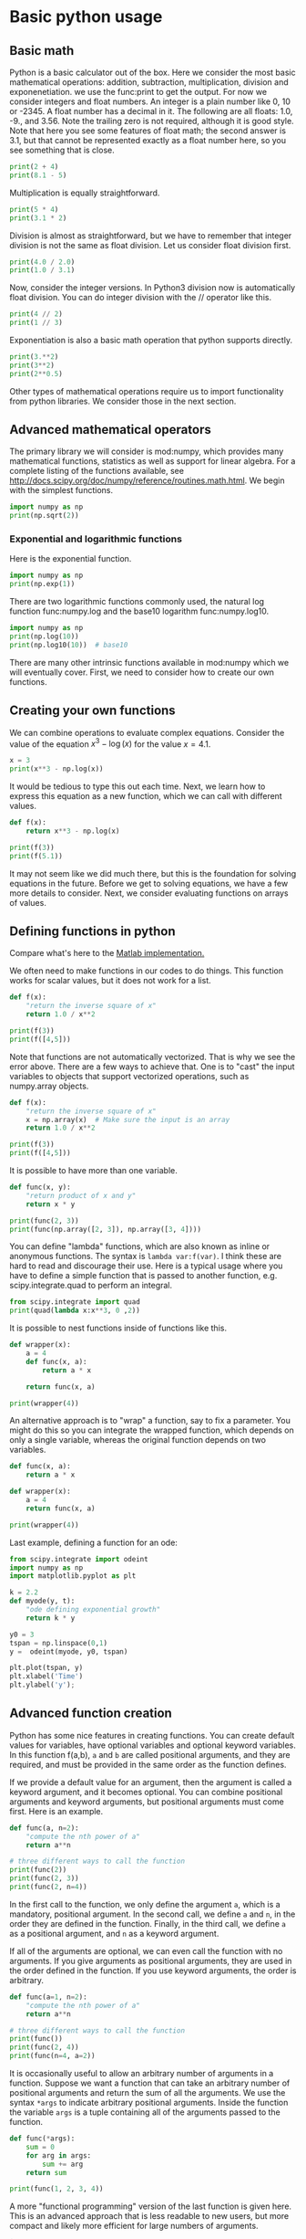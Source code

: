 * Basic python usage
** Basic math
   :PROPERTIES:
   :categories: python, math
   :date:     2013/02/27 07:35:24
   :updated:  2013/02/27 14:49:05
   :END:

Python is a basic calculator out of the box. Here we consider the most basic mathematical operations: addition, subtraction, multiplication, division and exponenetiation. we use the func:print to get the output. For now we consider integers and float numbers. An integer is a plain number like 0, 10 or -2345. A float number has a decimal in it. The following are all floats: 1.0, -9., and 3.56. Note the trailing zero is not required, although it is good style. Note that here you see some features of float math; the second answer is 3.1, but that cannot be represented exactly as a float number here, so you see something that is close.

#+BEGIN_SRC jupyter-python
print(2 + 4)
print(8.1 - 5)
#+END_SRC

#+RESULTS:
:RESULTS:
6
3.0999999999999996
:END:


Multiplication is equally straightforward.

#+BEGIN_SRC jupyter-python
print(5 * 4)
print(3.1 * 2)
#+END_SRC

#+RESULTS:
:RESULTS:
20
6.2
:END:

Division is almost as straightforward, but we have to remember that integer division is not the same as float division. Let us consider float division first.

#+BEGIN_SRC jupyter-python
print(4.0 / 2.0)
print(1.0 / 3.1)
#+END_SRC

#+RESULTS:
:RESULTS:
2.0
0.3225806451612903
:END:

Now, consider the integer versions. In Python3 division now is automatically float division. You can do integer division with the // operator like this.

#+BEGIN_SRC jupyter-python
print(4 // 2)
print(1 // 3)
#+END_SRC

#+RESULTS:
:RESULTS:
2
0
:END:

Exponentiation is also a basic math operation that python supports directly.

#+BEGIN_SRC jupyter-python
print(3.**2)
print(3**2)
print(2**0.5)
#+END_SRC

#+RESULTS:
:RESULTS:
9.0
9
1.4142135623730951
:END:

Other types of mathematical operations require us to import functionality from python libraries. We consider those in the next section.

** Advanced mathematical operators
   :PROPERTIES:
   :date:     2013/02/27 14:49:13
   :updated:  2013/03/06 18:29:46
   :categories: python
   :END:

The primary library we will consider is mod:numpy, which provides many mathematical functions, statistics as well as support for linear algebra. For a complete listing of the functions available, see http://docs.scipy.org/doc/numpy/reference/routines.math.html. We begin with the simplest functions.

#+BEGIN_SRC jupyter-python
import numpy as np
print(np.sqrt(2))
#+END_SRC

#+RESULTS:
:RESULTS:
1.4142135623730951
:END:

*** Exponential and logarithmic functions

Here is the exponential function.

#+BEGIN_SRC jupyter-python
import numpy as np
print(np.exp(1))
#+END_SRC

#+RESULTS:
:RESULTS:
2.718281828459045
:END:

There are two logarithmic functions commonly used, the natural log function func:numpy.log and the base10 logarithm func:numpy.log10.

#+BEGIN_SRC jupyter-python
import numpy as np
print(np.log(10))
print(np.log10(10))  # base10
#+END_SRC

#+RESULTS:
:RESULTS:
2.302585092994046
1.0
:END:

There are many other intrinsic functions available in mod:numpy which we will eventually cover. First, we need to consider how to create our own functions.

** Creating your own functions
   :PROPERTIES:
   :date:     2013/02/27 14:49:18
   :updated:  2013/03/06 18:29:24
   :categories: python
   :END:

We can combine operations to evaluate complex equations. Consider the value of the equation $x^3 - \log(x)$ for the value $x=4.1$.

#+BEGIN_SRC jupyter-python
x = 3
print(x**3 - np.log(x))
#+END_SRC

#+RESULTS:
:RESULTS:
25.90138771133189
:END:

It would be tedious to type this out each time. Next, we learn how to express this equation as a new function, which we can call with different values.

#+BEGIN_SRC jupyter-python
def f(x):
    return x**3 - np.log(x)

print(f(3))
print(f(5.1))
#+END_SRC

#+RESULTS:
:RESULTS:
25.90138771133189
131.0217594602697
:END:

It may not seem like we did much there, but this is the foundation for solving equations in the future. Before we get to solving equations, we have a few more details to consider. Next, we consider evaluating functions on arrays of values.

** Defining functions in python
   :PROPERTIES:
   :date:     2013/02/27 14:49:41
   :updated:  2013/03/06 18:28:55
   :categories: python
   :END:

Compare what's here to the [[http://matlab.cheme.cmu.edu/2011/08/09/where-its-i-got-two-turntables-and-a-microphone/][Matlab implementation. ]]

We often need to make functions in our codes to do things. This function works for scalar values, but it does not work for a list.

#+BEGIN_SRC jupyter-python
def f(x):
    "return the inverse square of x"
    return 1.0 / x**2

print(f(3))
print(f([4,5]))
#+END_SRC

#+RESULTS:
:RESULTS:
0.1111111111111111
# [goto error]
---------------------------------------------------------------------------
TypeError                                 Traceback (most recent call last)
Cell In[14], line 6
      3     return 1.0 / x**2
      5 print(f(3))
----> 6 print(f([4,5]))

Cell In[14], line 3, in f(x)
      1 def f(x):
      2     "return the inverse square of x"
----> 3     return 1.0 / x**2

TypeError: unsupported operand type(s) for ** or pow(): 'list' and 'int'
:END:

Note that functions are not automatically vectorized. That is why we see the error above. There are a few ways to achieve that. One is to "cast" the input variables to objects that support vectorized operations, such as numpy.array objects.

#+BEGIN_SRC jupyter-python
def f(x):
    "return the inverse square of x"
    x = np.array(x)  # Make sure the input is an array
    return 1.0 / x**2

print(f(3))
print(f([4,5]))
#+END_SRC

#+RESULTS:
:RESULTS:
0.1111111111111111
[0.0625 0.04  ]
:END:

It is possible to have more than one variable.

#+BEGIN_SRC jupyter-python
def func(x, y):
    "return product of x and y"
    return x * y

print(func(2, 3))
print(func(np.array([2, 3]), np.array([3, 4])))
#+END_SRC

#+RESULTS:
:RESULTS:
6
[ 6 12]
:END:

You can define "lambda" functions, which are also known as inline or anonymous functions. The syntax is =lambda var:f(var)=. I think these are hard to read and discourage their use. Here is a typical usage where you have to define a simple function that is passed to another function, e.g. scipy.integrate.quad to perform an integral.

#+BEGIN_SRC jupyter-python
from scipy.integrate import quad
print(quad(lambda x:x**3, 0 ,2))
#+END_SRC

#+RESULTS:
:RESULTS:
(4.0, 4.440892098500626e-14)
:END:

It is possible to nest functions inside of functions like this.

#+BEGIN_SRC jupyter-python
def wrapper(x):
    a = 4
    def func(x, a):
        return a * x

    return func(x, a)

print(wrapper(4))
#+END_SRC

#+RESULTS:
:RESULTS:
16
:END:

An alternative approach is to "wrap" a function, say to fix a parameter. You might do this so you can integrate the wrapped function, which depends on only a single variable, whereas the original function depends on two variables.

#+BEGIN_SRC jupyter-python
def func(x, a):
	return a * x

def wrapper(x):
    a = 4
    return func(x, a)

print(wrapper(4))
#+END_SRC

#+RESULTS:
:RESULTS:
16
:END:

Last example, defining a function for an ode:

#+BEGIN_SRC jupyter-python
from scipy.integrate import odeint
import numpy as np
import matplotlib.pyplot as plt

k = 2.2
def myode(y, t):
    "ode defining exponential growth"
    return k * y

y0 = 3
tspan = np.linspace(0,1)
y =  odeint(myode, y0, tspan)

plt.plot(tspan, y)
plt.xlabel('Time')
plt.ylabel('y');
#+END_SRC

#+RESULTS:
:RESULTS:
[[file:./.ob-jupyter/612b841921024d486236d74fdd57707971318297.png]]
:END:


** Advanced function creation
   :PROPERTIES:
   :date:     2013/02/27 14:49:54
   :updated:  2013/03/06 18:28:13
   :categories: python
   :END:

Python has some nice features in creating functions. You can create default values for variables, have optional variables and optional keyword variables. In this function f(a,b), =a= and =b= are called positional arguments, and they are required, and must be provided in the same order as the function defines.

If we provide a default value for an argument, then the argument is called a keyword argument, and it becomes optional. You can combine positional arguments and keyword arguments, but positional arguments must come first. Here is an example.

#+BEGIN_SRC jupyter-python
def func(a, n=2):
    "compute the nth power of a"
    return a**n

# three different ways to call the function
print(func(2))
print(func(2, 3))
print(func(2, n=4))
#+END_SRC

#+RESULTS:
:RESULTS:
4
8
16
:END:

In the first call to the function, we only define the argument =a=, which is a mandatory, positional argument. In the second call, we define =a= and =n=, in the order they are defined in the function. Finally, in the third call, we define =a= as a positional argument, and =n= as a keyword argument.

If all of the arguments are optional, we can even call the function with no arguments. If you give arguments as positional arguments, they are used in the order defined in the function. If you use keyword arguments, the order is arbitrary.

#+BEGIN_SRC jupyter-python
def func(a=1, n=2):
    "compute the nth power of a"
    return a**n

# three different ways to call the function
print(func())
print(func(2, 4))
print(func(n=4, a=2))
#+END_SRC

#+RESULTS:
:RESULTS:
1
16
16
:END:

It is occasionally useful to allow an arbitrary number of arguments in a function. Suppose we want a function that can take an arbitrary number of positional arguments and return the sum of all the arguments. We use the syntax =*args= to indicate arbitrary positional arguments. Inside the function the variable =args= is a tuple containing all of the arguments passed to the function.

#+BEGIN_SRC jupyter-python
def func(*args):
    sum = 0
    for arg in args:
        sum += arg
    return sum

print(func(1, 2, 3, 4))
#+END_SRC

#+RESULTS:
:RESULTS:
10
:END:

A more "functional programming" version of the last function is given here. This is an advanced approach that is less readable to new users, but more compact and likely more efficient for large numbers of arguments.

#+BEGIN_SRC jupyter-python
import functools, operator
def func(*args):
    return functools.reduce(operator.add, args)
print(func(1, 2, 3, 4))
#+END_SRC

#+RESULTS:
:RESULTS:
10
:END:

It is possible to have arbitrary keyword arguments. This is a common pattern when you call another function within your function that takes keyword arguments. We use =**kwargs= to indicate that arbitrary keyword arguments can be given to the function. Inside the function, kwargs is variable containing a dictionary of the keywords and values passed in.

#+BEGIN_SRC jupyter-python
def func(**kwargs):
    for kw in kwargs:
        print('{0} = {1}'.format(kw, kwargs[kw]))

func(t1=6, color='blue')
#+END_SRC

#+RESULTS:
:RESULTS:
t1 = 6
color = blue
:END:

A typical example might be:

#+BEGIN_SRC jupyter-python
import matplotlib.pyplot as plt

def myplot(x, y, fname=None, **kwargs):
    "make plot of x,y. save to fname if not None. Provide kwargs to plot."
    plt.plot(x, y, **kwargs)
    plt.xlabel('X')
    plt.ylabel('Y')
    plt.title('My plot')
    if fname:
        plt.savefig(fname)

x = [1, 3, 4, 5]
y = [3, 6, 9, 12]

myplot(x, y, 'images/myfig.png', color='orange', marker='s')
#+END_SRC

#+RESULTS:
:RESULTS:
[[file:./.ob-jupyter/33023f6101292e6c4f168bbe001e66ba7b0bc04b.png]]
:END:

#+BEGIN_SRC jupyter-python
# you can use a dictionary as kwargs
d = {'color':'magenta',
     'marker':'d'}

myplot(x, y, 'images/myfig2.png', **d)
#+END_SRC

#+RESULTS:
:RESULTS:
[[file:./.ob-jupyter/4e46c7ae0019a6242fdd43dec1e4e051062bfa25.png]]
:END:



In that example we wrap the matplotlib plotting commands in a function, which we can call the way we want to, with arbitrary optional arguments. In this example, you cannot pass keyword arguments that are illegal to the plot command or you will get an error.

It is possible to combine all the options at once. I admit it is hard to imagine where this would be really useful, but it can be done!

#+BEGIN_SRC jupyter-python
import numpy as np

def func(a, b=2, *args, **kwargs):
    "return a**b + sum(args) and print kwargs"
    for kw in kwargs:
        print('kw: {0} = {1}'.format(kw, kwargs[kw]))

    return a**b + np.sum(args)

print(func(2, 3, 4, 5, mysillykw='hahah'))
#+END_SRC

#+RESULTS:
:RESULTS:
kw: mysillykw = hahah
17
:END:

** Lambda Lambda Lambda
   :PROPERTIES:
   :date:     2013/05/20 10:13:11
   :updated:  2013/06/26 18:56:48
   :categories: programming
   :END:

Is that some kind of fraternity? of anonymous functions? What is that!? There are many times where you need a callable, small function in python, and it is inconvenient to have to use =def= to create a named function. Lambda functions solve this problem. Let us look at some examples. First, we create a lambda function, and assign it to a variable. Then we show that variable is a function, and that we can call it with an argument.

#+BEGIN_SRC jupyter-python
f = lambda x: 2*x
print(f)
print(f(2))
#+END_SRC

#+RESULTS:
:RESULTS:
<function <lambda> at 0x11e69f640>
4
:END:

We can have more than one argument:

#+BEGIN_SRC jupyter-python
f = lambda x,y: x + y
print(f)
print(f(2, 3))
#+END_SRC

#+RESULTS:
:RESULTS:
<function <lambda> at 0x11e69d1b0>
5
:END:

And default arguments:

#+BEGIN_SRC jupyter-python
f = lambda x, y=3: x + y
print(f)
print(f(2))
print(f(4, 1))
#+END_SRC

#+RESULTS:
:RESULTS:
<function <lambda> at 0x11e69d7e0>
5
5
:END:

It is also possible to have arbitrary numbers of positional arguments. Here is an example that provides the sum of an arbitrary number of arguments.

#+BEGIN_SRC jupyter-python
import functools, operator
f = lambda *x: functools.reduce(operator.add, x)
print(f)

print(f(1))
print(f(1, 2))
print(f(1, 2, 3))
#+END_SRC

#+RESULTS:
:RESULTS:
<function <lambda> at 0x11e69f640>
1
3
6
:END:

You can also make arbitrary keyword arguments. Here we make a function that simply returns the kwargs as a dictionary. This feature may be helpful in passing kwargs to other functions.

#+BEGIN_SRC jupyter-python
f = lambda **kwargs: kwargs

print(f(a=1, b=3))
#+END_SRC

#+RESULTS:
:RESULTS:
{'a': 1, 'b': 3}
:END:

Of course, you can combine these options. Here is a function with all the options.

#+BEGIN_SRC jupyter-python
f = lambda a, b=4, *args, **kwargs: (a, b, args, kwargs)

print(f('required', 3, 'optional-positional', g=4))
#+END_SRC

#+RESULTS:
:RESULTS:
('required', 3, ('optional-positional',), {'g': 4})
:END:

One of the primary limitations of lambda functions is they are limited to single expressions. They also do not have documentation strings, so it can be difficult to understand what they were written for later.

*** Applications of lambda functions

Lambda functions are used in places where you need a function, but may not want to define one using =def=. For example, say you want to solve the nonlinear equation $\sqrt{x} = 2.5$.

#+BEGIN_SRC jupyter-python
from scipy.optimize import root
import numpy as np

sol = root(lambda x: 2.5 - np.sqrt(x), 8)
print(sol)
#+END_SRC

#+RESULTS:
:RESULTS:
 message: The solution converged.
 success: True
  status: 1
     fun: [-1.776e-15]
       x: [ 6.250e+00]
    nfev: 7
    fjac: [[-1.000e+00]]
       r: [ 2.000e-01]
     qtf: [-1.754e-09]
:END:

Another time to use lambda functions is if you want to set a particular value of a parameter in a function. Say we have a function with an independent variable, $x$ and a parameter $a$, i.e. $f(x; a)$. If we want to find a solution $f(x; a) = 0$ for some value of $a$, we can use a lambda function to make a function of the single variable $x$. Here is a example.

#+BEGIN_SRC jupyter-python
import numpy as np

def func(x, a):
    return a * np.sqrt(x) - 4.0

sol = root(lambda x: func(x, 3.2), 3)
print(sol)
#+END_SRC

#+RESULTS:
:RESULTS:
 message: The solution converged.
 success: True
  status: 1
     fun: [ 9.770e-15]
       x: [ 1.563e+00]
    nfev: 8
    fjac: [[-1.000e+00]]
       r: [-1.280e+00]
     qtf: [-4.851e-09]
:END:


Any function that takes a function as an argument can use lambda functions. Here we use a lambda function that adds two numbers in the =reduce= function to sum a list of numbers.

#+BEGIN_SRC jupyter-python
import functools as ft
print(ft.reduce(lambda x, y: x + y, [0, 1, 2, 3, 4]))
#+END_SRC

#+RESULTS:
:RESULTS:
10
:END:

We can evaluate the integral $\int_0^2 x^2 dx$ with a lambda function.

#+BEGIN_SRC jupyter-python
from scipy.integrate import quad

print(quad(lambda x: x**2, 0, 2))
#+END_SRC

#+RESULTS:
:RESULTS:
(2.666666666666667, 2.960594732333751e-14)
:END:

*** Summary

Lambda functions can be helpful. They are never necessary. You can always define a function using =def=, but for some small, single-use functions, a lambda function could make sense. Lambda functions have some limitations, including that they are limited to a single expression, and they lack documentation strings.

** Creating arrays in python
   :PROPERTIES:
   :date:     2013/02/26 09:00:00
   :updated:  2013/03/06 19:39:27
   :categories: python
   :END:

Often, we will have a set of 1-D arrays, and we would like to construct a 2D array with those vectors as either the rows or columns of the array. This may happen because we have data from different sources we want to combine, or because we organize the code with variables that are easy to read, and then want to combine the variables. Here are examples of doing that to get the vectors as the columns.

#+BEGIN_SRC jupyter-python
a = np.array([1, 2, 3])
b = np.array([4, 5, 6])

print(np.column_stack([a, b]))

# this means stack the arrays vertically, e.g. on top of each other
print(np.vstack([a, b]).T)
#+END_SRC

#+RESULTS:
:RESULTS:
[[1 4]
 [2 5]
 [3 6]]
[[1 4]
 [2 5]
 [3 6]]
:END:

Or rows:

#+BEGIN_SRC jupyter-python
a = np.array([1, 2, 3])
b = np.array([4, 5, 6])

print(np.row_stack([a, b]))

# this means stack the arrays vertically, e.g. on top of each other
print(np.vstack([a, b]))
#+END_SRC

#+RESULTS:
:RESULTS:
[[1 2 3]
 [4 5 6]]
[[1 2 3]
 [4 5 6]]
:END:

The opposite operation is to extract the rows or columns of a 2D array into smaller arrays. We might want to do that to extract a row or column from a calculation for further analysis, or plotting for example. There are splitting functions in numpy. They are somewhat confusing, so we examine some examples. The numpy.hsplit command splits an array "horizontally". The best way to think about it is that the "splits" move horizontally across the array. In other words, you draw a vertical split, move over horizontally, draw another vertical split, etc... You must specify the number of splits that you want, and the array must be evenly divisible by the number of splits.

#+BEGIN_SRC jupyter-python
A = np.array([[1, 2, 3, 5],
	      [4, 5, 6, 9]])

# split into two parts
p1, p2 = np.hsplit(A, 2)
print(p1)
print(p2)

#split into 4 parts
p1, p2, p3, p4 = np.hsplit(A, 4)
print(p1)
print(p2)
print(p3)
print(p4)
#+END_SRC

#+RESULTS:
:RESULTS:
[[1 2]
 [4 5]]
[[3 5]
 [6 9]]
[[1]
 [4]]
[[2]
 [5]]
[[3]
 [6]]
[[5]
 [9]]
:END:

In the numpy.vsplit command the "splits" go "vertically" down the array. Note that the split commands return 2D arrays.

#+BEGIN_SRC jupyter-python
A = np.array([[1, 2, 3, 5],
	      [4, 5, 6, 9]])

# split into two parts
p1, p2 = np.vsplit(A, 2)
print(p1)
print(p2)
print(p2.shape)
#+END_SRC

#+RESULTS:
:RESULTS:
[[1 2 3 5]]
[[4 5 6 9]]
(1, 4)
:END:

An alternative approach is array unpacking. In this example, we unpack the array into two variables. The array unpacks by row.

#+BEGIN_SRC jupyter-python
A = np.array([[1, 2, 3, 5],
	      [4, 5, 6, 9]])

# split into two parts
p1, p2 = A
print(p1)
print(p2)
#+END_SRC

#+RESULTS:
:RESULTS:
[1 2 3 5]
[4 5 6 9]
:END:

To get the columns, just transpose the array.

#+BEGIN_SRC jupyter-python
A = np.array([[1, 2, 3, 5],
	      [4, 5, 6, 9]])

# split into two parts
p1, p2, p3, p4 = A.T
print(p1)
print(p2)
print(p3)
print(p4)
print(p4.shape)
#+END_SRC

#+RESULTS:
:RESULTS:
[1 4]
[2 5]
[3 6]
[5 9]
(2,)
:END:

Note that now, we have 1D arrays.

You can also access rows and columns by indexing. We index an array by [row, column]. To get a row, we specify the row number, and all the columns in that row like this [row, :]. Similarly, to get a column, we specify that we want all rows in that column like this: [:, column]. This approach is useful when you only want a few columns or rows.

#+BEGIN_SRC jupyter-python
A = np.array([[1, 2, 3, 5],
	      [4, 5, 6, 9]])

# get row 1
print(A[1])
print(A[1, :])  # row 1, all columns

print(A[:, 2])  # get third column
print(A[:, 2].shape)
#+END_SRC

#+RESULTS:
:RESULTS:
[4 5 6 9]
[4 5 6 9]
[3 6]
(2,)
:END:

Note that even when we specify a column, it is returned as a 1D array.

** Functions on arrays of values
   :PROPERTIES:
   :date:     2013/02/27 14:49:49
   :updated:  2013/03/06 19:38:28
   :categories: python
   :END:
It is common to evaluate a function for a range of values. Let us consider the value of the function $f(x) = \cos(x)$ over the range of $0 < x < \pi$. We cannot consider every value in that range, but we can consider say 10 points in the range. The func:numpy.linspace conveniently creates an array of values.

#+BEGIN_SRC jupyter-python
print(np.linspace(0, np.pi, 10))
#+END_SRC

#+RESULTS:
:RESULTS:
[0.         0.34906585 0.6981317  1.04719755 1.3962634  1.74532925
 2.0943951  2.44346095 2.7925268  3.14159265]
:END:

The main point of using the mod:numpy functions is that they work element-wise on elements of an array. In this example, we compute the $\cos(x)$ for each element of $x$.

#+BEGIN_SRC jupyter-python
x = np.linspace(0, np.pi, 10)
print(np.cos(x))
#+END_SRC

#+RESULTS:
:RESULTS:
[ 1.          0.93969262  0.76604444  0.5         0.17364818 -0.17364818
 -0.5        -0.76604444 -0.93969262 -1.        ]
:END:

You can already see from this output that there is a root to the equation $\cos(x) = 0$, because there is a change in sign in the output. This is not a very convenient way to view the results; a graph would be better.  We use mod:matplotlib to make figures. Here is an example.

#+BEGIN_SRC jupyter-python
import matplotlib.pyplot as plt
import numpy as np

x = np.linspace(0, np.pi, 10)
plt.plot(x, np.cos(x))
plt.xlabel('x')
plt.ylabel('cos(x)');
#+END_SRC

#+RESULTS:
:RESULTS:
[[file:./.ob-jupyter/902ac861267091fa076ecc26a40b7c7989970b9e.png]]
:END:



This figure illustrates graphically what the numbers above show. The function crosses zero at approximately $x = 1.5$. To get a more precise value, we must actually solve the function numerically. We use the function func:scipy.optimize.fsolve to do that. More precisely, we want to solve the equation $f(x) = \cos(x) = 0$. We create a function that defines that equation, and then use func:scipy.optimize.fsolve to solve it.

#+BEGIN_SRC jupyter-python
from scipy.optimize import root
import numpy as np

def f(x):
    return np.cos(x)

sol = root(f, x0=1.5) # the comma after sol makes it return a float
print(sol)
print(np.pi / 2)
#+END_SRC

#+RESULTS:
:RESULTS:
 message: The solution converged.
 success: True
  status: 1
     fun: [ 6.123e-17]
       x: [ 1.571e+00]
    nfev: 11
    fjac: [[-1.000e+00]]
       r: [ 0.000e+00]
     qtf: [-6.123e-17]
1.5707963267948966
:END:

We know the solution is \pi/2.

** Some basic data structures in python
   :PROPERTIES:
   :categories: python
   :date:     2013/02/27 07:31:47
   :updated:  2013/02/27 14:48:49
   :END:
[[http://matlab.cheme.cmu.edu/2011/09/26/some-basic-data-structures-in-matlab/][Matlab post]]

We often have a need to organize data into structures when solving problems.

*** the list

A list in python is data separated by commas in square brackets. Here, we might store the following data in a variable to describe the Antoine coefficients for benzene and the range they are relevant for [Tmin Tmax]. Lists are flexible, you can put anything in them, including other lists. We access the elements of the list by indexing:

#+BEGIN_SRC jupyter-python
c = ['benzene', 6.9056, 1211.0, 220.79, [-16, 104]]
print(c[0])
print(c[-1])

a,b = c[0:2]
print(a,b)

name, A, B, C, Trange = c
print(Trange)
#+END_SRC

#+RESULTS:
:RESULTS:
benzene
[-16, 104]
benzene 6.9056
[-16, 104]
:END:

Lists are "mutable", which means you can change their values.

#+BEGIN_SRC jupyter-python
a = [3, 4, 5, [7, 8], 'cat']
print(a[0], a[-1])
a[-1] = 'dog'
print(a)
#+END_SRC

#+RESULTS:
:RESULTS:
3 cat
[3, 4, 5, [7, 8], 'dog']
:END:

*** tuples

Tuples are /immutable/; you cannot change their values. This is handy in cases where it is an error to change the value. A tuple is like a list but it is enclosed in parentheses.

#+BEGIN_SRC jupyter-python
a = (3, 4, 5, [7, 8], 'cat')
print(a[0], a[-1])
a[-1] = 'dog'  # this is an error
#+END_SRC

#+RESULTS:
:RESULTS:
3 cat
# [goto error]
---------------------------------------------------------------------------
TypeError                                 Traceback (most recent call last)
Cell In[58], line 3
      1 a = (3, 4, 5, [7, 8], 'cat')
      2 print(a[0], a[-1])
----> 3 a[-1] = 'dog'

TypeError: 'tuple' object does not support item assignment
:END:

*** struct

Python does not exactly have the same thing as a struct in Matlab. You can achieve something like it by defining an empty class and then defining attributes of the class. You can check if an object has a particular attribute using hasattr.

#+BEGIN_SRC jupyter-python
class Antoine:
    pass

a = Antoine()
a.name = 'benzene'
a.Trange = [-16, 104]

print(a.name)
print(hasattr(a, 'Trange'))
print(hasattr(a, 'A'))
#+END_SRC

#+RESULTS:
:RESULTS:
benzene
True
False
:END:

*** dictionaries

The analog of the containers.Map in Matlab is the dictionary in python. Dictionaries are enclosed in curly brackets, and are composed of key:value pairs.

#+BEGIN_SRC jupyter-python
s = {'name':'benzene',
     'A':6.9056,
     'B':1211.0}

s['C'] = 220.79
s['Trange'] = [-16, 104]

print(s)
print(s['Trange'])
#+END_SRC

#+RESULTS:
:RESULTS:
{'name': 'benzene', 'A': 6.9056, 'B': 1211.0, 'C': 220.79, 'Trange': [-16, 104]}
[-16, 104]
:END:

#+BEGIN_SRC jupyter-python
s = {'name':'benzene',
     'A':6.9056,
     'B':1211.0}

print('C' in s)
# default value for keys not in the dictionary
print(s.get('C', None))

print(s.keys())
print(s.values())
#+END_SRC

#+RESULTS:
:RESULTS:
False
None
dict_keys(['name', 'A', 'B'])
dict_values(['benzene', 6.9056, 1211.0])
:END:


*** Summary

We have examined four data structures in python. Note that none of these types are arrays/vectors with defined mathematical operations. For those, you need to consider numpy.array.

** Indexing vectors and arrays in Python
   :PROPERTIES:
   :categories: basic
   :date:     2013/02/27 14:50:40
   :updated:  2013/03/06 18:27:44
   :END:
[[http://matlab.cheme.cmu.edu/2011/08/24/indexing-vectors-and-arrays-in-matlab/][Matlab post]]

There are times where you have a lot of data in a vector or array and you want to extract a portion of the data for some analysis. For example, maybe you want to plot column 1 vs column 2, or you want the integral of data between x = 4 and x = 6, but your vector covers 0 < x < 10. Indexing is the way to do these things.

A key point to remember is that in python array/vector indices start at 0. Unlike Matlab, which uses parentheses to index a array, we use brackets in python.

#+BEGIN_SRC jupyter-python
import numpy as np

x = np.linspace(-np.pi, np.pi, 10)
print(x)

print(x[0])  # first element
print(x[2])  # third element
print(x[-1]) # last element
print(x[-2]) # second to last element
#+END_SRC

#+RESULTS:
:RESULTS:
[-3.14159265 -2.44346095 -1.74532925 -1.04719755 -0.34906585  0.34906585
  1.04719755  1.74532925  2.44346095  3.14159265]
-3.141592653589793
-1.7453292519943295
3.141592653589793
2.443460952792061
:END:

We can select a range of elements too. The syntax a:b extracts the a^{th} to (b-1)^{th} elements. The syntax a:b:n starts at a, skips nelements up to the index b.

#+BEGIN_SRC jupyter-python
print(x[1: 4])  # second to fourth element. Element 5 is not included
print(x[0: -1:2])  # every other element
print(x[:])  # print the whole vector
print(x[-1:0:-1])  # reverse the vector!
#+END_SRC

#+RESULTS:
:RESULTS:
[-2.44346095 -1.74532925 -1.04719755]
[-3.14159265 -1.74532925 -0.34906585  1.04719755  2.44346095]
[-3.14159265 -2.44346095 -1.74532925 -1.04719755 -0.34906585  0.34906585
  1.04719755  1.74532925  2.44346095  3.14159265]
[ 3.14159265  2.44346095  1.74532925  1.04719755  0.34906585 -0.34906585
 -1.04719755 -1.74532925 -2.44346095]
:END:

Suppose we want the part of the vector where x > 2. We could do that by inspection, but there is a better way. We can create a mask of boolean (0 or 1) values that specify whether x > 2 or not, and then use the mask as an index.

#+BEGIN_SRC jupyter-python
print(x[x > 2])
#+END_SRC

#+RESULTS:
:RESULTS:
[2.44346095 3.14159265]
:END:

You can use this to analyze subsections of data, for example to integrate the function y = sin(x) where x > 2.

#+BEGIN_SRC jupyter-python 
y = np.sin(x)

print(np.trapz( x[x > 2], y[x > 2]))
#+END_SRC

#+RESULTS:
:RESULTS:
-1.7950016288086892
:END:

*** 2d arrays

In 2d arrays, we use  row, column notation. We use a : to indicate all rows or all columns.

#+BEGIN_SRC jupyter-python 
a = np.array([[1, 2, 3],
	      [4, 5, 6],
	      [7, 8, 9]])

print(a[0, 0])
print(a[-1, -1])

print(a[0, :] )# row one
print(a[:, 0] )# column one
print(a[:])
#+END_SRC

#+RESULTS:
:RESULTS:
1
9
[1 2 3]
[1 4 7]
[[1 2 3]
 [4 5 6]
 [7 8 9]]
:END:

*** Using indexing to assign values to rows and columns

#+BEGIN_SRC jupyter-python 
b = np.zeros((3, 3))
print(b)

b[:, 0] = [1, 2, 3] # set column 0
b[2, 2] = 12        # set a single element
print(b)

b[2] = 6  # sets everything in row 2 to 6!
print(b)
#+END_SRC

#+RESULTS:
:RESULTS:
[[0. 0. 0.]
 [0. 0. 0.]
 [0. 0. 0.]]
[[ 1.  0.  0.]
 [ 2.  0.  0.]
 [ 3.  0. 12.]]
[[1. 0. 0.]
 [2. 0. 0.]
 [6. 6. 6.]]
:END:

Python does not have the linear assignment method like Matlab does. You can achieve something like that as follows. We flatten the array to 1D, do the linear assignment, and reshape the result back to the 2D array.

#+BEGIN_SRC jupyter-python
c = b.flatten()
c[2] = 34
b[:] = c.reshape(b.shape)
print(b)
#+END_SRC

#+RESULTS:
:RESULTS:
[[ 1.  0. 34.]
 [ 2.  0.  0.]
 [ 6.  6.  6.]]
:END:

*** 3D arrays

The 3d array is like book of 2D matrices. Each page has a 2D matrix on it. think about the indexing like this: (row, column, page)

#+BEGIN_SRC jupyter-python 
M = np.random.uniform(size=(3,3,3))  # a 3x3x3 array
print(M)
#+END_SRC

#+RESULTS:
:RESULTS:
[[[0.88056726 0.2834648  0.27492697]
  [0.10859925 0.23463751 0.82415457]
  [0.01945213 0.79753416 0.54908248]]

 [[0.24024708 0.84126632 0.05607016]
  [0.73141689 0.70538835 0.90262494]
  [0.59747725 0.81036694 0.05548954]]

 [[0.00694944 0.12430746 0.01875365]
  [0.24458268 0.42126212 0.22801529]
  [0.94171751 0.08419578 0.70100519]]]
:END:

#+BEGIN_SRC jupyter-python
print(M[:, :, 0])  # 2d array on page 0
print(M[:, 0, 0])  # column 0 on page 0
print(M[1, :, 2])  # row 1 on page 2
#+END_SRC

#+RESULTS:
: [[ 0.17900461  0.5595659   0.8169282 ]
:  [ 0.07541639  0.10017991  0.26285853]
:  [ 0.15581452  0.30398062  0.7998031 ]]
: [ 0.17900461  0.07541639  0.15581452]
: [ 0.35397152  0.99643481  0.60945997]


*** Summary

The most common place to use indexing is probably when a function returns an array with the independent variable in column 1 and solution in column 2, and you want to plot the solution. Second is when you want to analyze one part of the solution. There are also applications in numerical methods, for example in assigning values to the elements of a matrix or vector.

** Controlling the format of printed variables
   :PROPERTIES:
   :categories: python
   :date:     2013/01/21 09:00:00
   :updated:  2013/02/27 14:50:18
   :END:

This was first worked out in this [[http://matlab.cheme.cmu.edu/2011/10/06/sprintfing-to-the-finish/][original Matlab post]].

Often you will want to control the way a variable is printed. You may want to only show a few decimal places, or print in scientific notation, or embed the result in a string. Here are some examples of printing with no control over the format.

#+BEGIN_SRC jupyter-python
a = 2./3
print(a)
print(1/3)
print(1./3.)
print(10.1)
print("Avogadro's number is 6.022e23.")
#+END_SRC

#+RESULTS:
:RESULTS:
0.6666666666666666
0.3333333333333333
0.3333333333333333
10.1
Avogadro's number is 6.022e23.
:END:

There is no control over the number of decimals, or spaces around a printed number.

In python, we use the format function to control how variables are printed. With the format function you use codes like {/n/:format specifier} to indicate that a formatted string should be used. /n/ is the /n^{th}/ argument passed to format, and there are a variety of format specifiers. Here we examine how to format float numbers. The specifier has the general form "w.df" where w is the width of the field, and d is the number of decimals, and f indicates a float number. "1.3f" means to print a float number with 3 decimal places. Here is an example.

#+BEGIN_SRC jupyter-python
print('The value of 1/3 to 3 decimal places is {0:1.3f}'.format(1./3.))
#+END_SRC

#+RESULTS:
:RESULTS:
The value of 1/3 to 3 decimal places is 0.333
:END:

In that example, the 0 in {0:1.3f} refers to the first (and only) argument to the format function. If there is more than one argument, we can refer to them like this:

#+BEGIN_SRC jupyter-python
print('Value 0 = {0:1.3f}, value 1 = {1:1.3f}, value 0 = {0:1.3f}'.format(1./3., 1./6.))
#+END_SRC

#+RESULTS:
:RESULTS:
Value 0 = 0.333, value 1 = 0.167, value 0 = 0.333
:END:

Note you can refer to the same argument more than once, and in arbitrary order within the string.

Suppose you have a list of numbers you want to print out, like this:

#+BEGIN_SRC jupyter-python
for x in [1./3., 1./6., 1./9.]:
    print('The answer is {0:1.2f}'.format(x))
#+END_SRC

#+RESULTS:
:RESULTS:
The answer is 0.33
The answer is 0.17
The answer is 0.11
:END:

The "g" format specifier is a general format that can be used to indicate a precision, or to indicate significant digits. To print a number with a specific number of significant digits we do this:

#+BEGIN_SRC jupyter-python
print('{0:1.3g}'.format(1./3.))
print('{0:1.3g}'.format(4./3.))
#+END_SRC

#+RESULTS:
:RESULTS:
0.333
1.33
:END:

We can also specify plus or minus signs. Compare the next two outputs.

#+BEGIN_SRC jupyter-python
for x in [-1., 1.]:
    print('{0:1.2f}'.format(x))
#+END_SRC

#+RESULTS:
:RESULTS:
-1.00
1.00
:END:

You can see the decimals do not align. That is because there is a minus sign in front of one number. We can specify to show the sign for positive and negative numbers, or to pad positive numbers to leave space for positive numbers.

#+BEGIN_SRC jupyter-python
for x in [-1., 1.]:
    print('{0:+1.2f}'.format(x)) # explicit sign

for x in [-1., 1.]:
    print('{0: 1.2f}'.format(x)) # pad positive numbers
#+END_SRC

#+RESULTS:
:RESULTS:
-1.00
+1.00
-1.00
 1.00
:END:

We use the "e" or "E" format modifier to specify scientific notation.
#+BEGIN_SRC jupyter-python
import numpy as np
eps = np.finfo(np.double).eps
print(eps)
print('{0}'.format(eps))
print('{0:1.2f}'.format(eps))
print('{0:1.2e}'.format(eps))  #exponential notation
print('{0:1.2E}'.format(eps))  #exponential notation with capital E
#+END_SRC

#+RESULTS:
:RESULTS:
2.220446049250313e-16
2.220446049250313e-16
0.00
2.22e-16
2.22E-16
:END:

As a float with 2 decimal places, that very small number is practically equal to 0.

We can even format percentages. Note you do not need to put the % in your string.
#+BEGIN_SRC jupyter-python
print('the fraction {0} corresponds to {0:1.0%}'.format(0.78))
#+END_SRC

#+RESULTS:
:RESULTS:
the fraction 0.78 corresponds to 78%
:END:

There are many other options for formatting strings. See http://docs.python.org/2/library/string.html#formatstrings for a full specification of the options.

** Advanced string formatting
   :PROPERTIES:
   :categories: python
   :date:     2013/02/20 09:00:00
   :updated:  2013/02/27 14:50:32
   :END:

There are several more advanced ways to include formatted values in a string. In the previous case we examined replacing format specifiers by /positional/ arguments in the format command. We can instead use /keyword/ arguments.

#+BEGIN_SRC jupyter-python
s = 'The {speed} {color} fox'.format(color='brown', speed='quick')
print(s)
#+END_SRC

#+RESULTS:
:RESULTS:
The quick brown fox
:END:

If you have a lot of variables already defined in a script, it is convenient to use them in string formatting with the locals command:

#+BEGIN_SRC jupyter-python
speed = 'slow'
color= 'blue'

print('The {speed} {color} fox'.format(**locals()))
#+END_SRC

#+RESULTS:
:RESULTS:
The slow blue fox
:END:

If you want to access attributes on an object, you can specify them directly in the format identifier.
#+BEGIN_SRC jupyter-python
class A:
    def __init__(self, a, b, c):
        self.a = a
        self.b = b
        self.c = c

mya = A(3,4,5)

print('a = {obj.a}, b = {obj.b}, c = {obj.c:1.2f}'.format(obj=mya))
#+END_SRC

#+RESULTS:
:RESULTS:
a = 3, b = 4, c = 5.00
:END:

You can access values of a dictionary:
#+BEGIN_SRC jupyter-python
d = {'a': 56, "test":'woohoo!'}

print("the value of a in the dictionary is {obj[a]}. It works {obj[test]}".format(obj=d))
#+END_SRC

#+RESULTS:
:RESULTS:
the value of a in the dictionary is 56. It works woohoo!
:END:

And, you can access elements of a list. Note, however you cannot use -1 as an index in this case.

#+BEGIN_SRC jupyter-python
L = [4, 5, 'cat']

print('element 0 = {obj[0]}, and the last element is {obj[2]}'.format(obj=L))
#+END_SRC

#+RESULTS:
:RESULTS:
element 0 = 4, and the last element is cat
:END:

There are three different ways to "print" an object. If an object has a __format__ function, that is the default used in the format command. It may be helpful to use the =str= or =repr= of an object instead. We get this with !s for =str= and !r for =repr=.

#+BEGIN_SRC jupyter-python
class A:
    def __init__(self, a, b):
        self.a = a; self.b = b

    def __format__(self, format):
        s = 'a={{0:{0}}} b={{1:{0}}}'.format(format)
        return s.format(self.a, self.b)

    def __str__(self):
        return 'str: class A, a={0} b={1}'.format(self.a, self.b)

    def __repr__(self):
        return 'representing: class A, a={0}, b={1}'.format(self.a, self.b)

mya = A(3, 4)

print('{0}'.format(mya))    # uses __format__
print('{0!s}'.format(mya))  # uses __str__
print('{0!r}'.format(mya))  # uses __repr__
#+END_SRC

#+RESULTS:
:RESULTS:
a=3 b=4
str: class A, a=3 b=4
representing: class A, a=3, b=4
:END:

This covers the majority of string formatting requirements I have come across. If there are more sophisticated needs, they can be met with various string templating python modules. the one I have used most is [[http://www.cheetahtemplate.org/][Cheetah]].

[Addendum [2023-06-08 Thu]] Since I wrote this, f-strings have become the preferred method for string-formatting.
